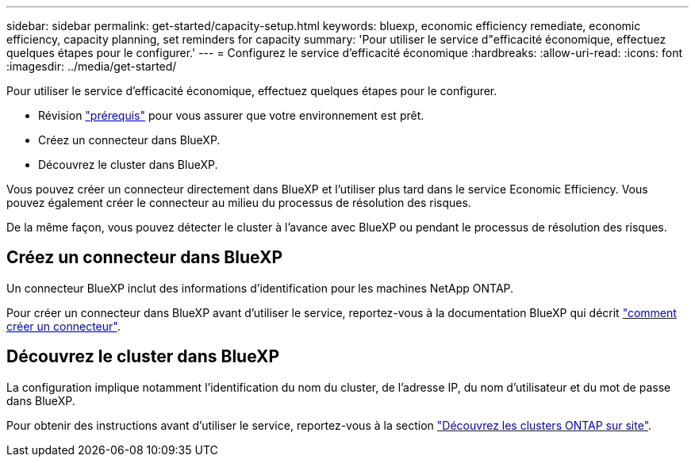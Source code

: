 ---
sidebar: sidebar 
permalink: get-started/capacity-setup.html 
keywords: bluexp, economic efficiency remediate, economic efficiency, capacity planning, set reminders for capacity 
summary: 'Pour utiliser le service d"efficacité économique, effectuez quelques étapes pour le configurer.' 
---
= Configurez le service d'efficacité économique
:hardbreaks:
:allow-uri-read: 
:icons: font
:imagesdir: ../media/get-started/


[role="lead"]
Pour utiliser le service d'efficacité économique, effectuez quelques étapes pour le configurer.

* Révision link:../get-started/prerequisites.html["prérequis"] pour vous assurer que votre environnement est prêt.
* Créez un connecteur dans BlueXP.
* Découvrez le cluster dans BlueXP.


Vous pouvez créer un connecteur directement dans BlueXP et l'utiliser plus tard dans le service Economic Efficiency. Vous pouvez également créer le connecteur au milieu du processus de résolution des risques.

De la même façon, vous pouvez détecter le cluster à l'avance avec BlueXP ou pendant le processus de résolution des risques.



== Créez un connecteur dans BlueXP

Un connecteur BlueXP inclut des informations d'identification pour les machines NetApp ONTAP.

Pour créer un connecteur dans BlueXP avant d'utiliser le service, reportez-vous à la documentation BlueXP qui décrit https://docs.netapp.com/us-en/cloud-manager-setup-admin/concept-connectors.html["comment créer un connecteur"].



== Découvrez le cluster dans BlueXP

La configuration implique notamment l'identification du nom du cluster, de l'adresse IP, du nom d'utilisateur et du mot de passe dans BlueXP.

Pour obtenir des instructions avant d'utiliser le service, reportez-vous à la section https://docs.netapp.com/us-en/cloud-manager-ontap-onprem/task-discovering-ontap.html["Découvrez les clusters ONTAP sur site"].
